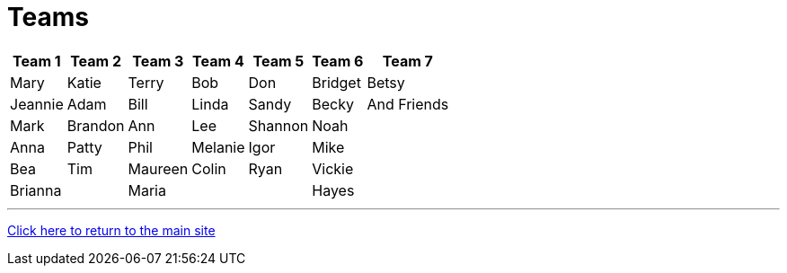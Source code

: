 = Teams

[%autowidth,stripes=even,]
|===
| Team 1 | Team 2 |Team 3 | Team 4 | Team 5 | Team 6 | Team 7

| Mary
| Katie
| Terry
| Bob
| Don
| Bridget
| Betsy

| Jeannie
| Adam
| Bill
| Linda
| Sandy
| Becky
| And Friends

| Mark
| Brandon
| Ann
| Lee
| Shannon
| Noah
| 

| Anna
| Patty
| Phil
| Melanie
| Igor
| Mike
| 

| Bea
| Tim 
| Maureen
| Colin
| Ryan
| Vickie
|

| Brianna
| 
| Maria
| 
|
| Hayes
|
|===

'''

link:../index.html[Click here to return to the main site]